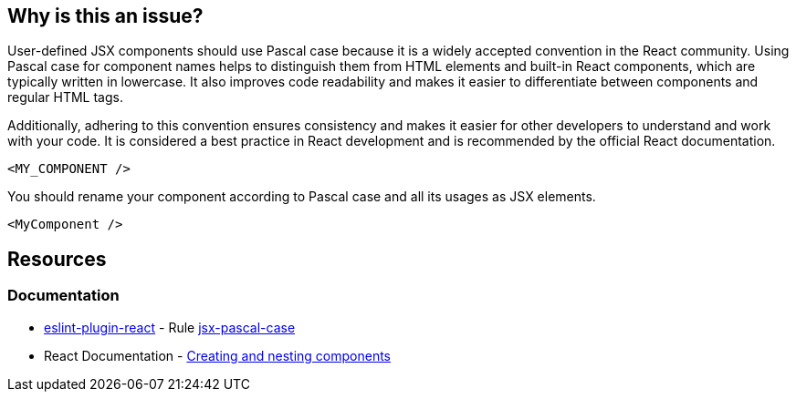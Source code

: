 == Why is this an issue?

User-defined JSX components should use Pascal case because it is a widely accepted convention in the React community. Using Pascal case for component names helps to distinguish them from HTML elements and built-in React components, which are typically written in lowercase. It also improves code readability and makes it easier to differentiate between components and regular HTML tags.

Additionally, adhering to this convention ensures consistency and makes it easier for other developers to understand and work with your code. It is considered a best practice in React development and is recommended by the official React documentation.

[source,javascript,diff-id=1,diff-type=noncompliant]
----
<MY_COMPONENT />
----

You should rename your component according to Pascal case and all its usages as JSX elements.

[source,javascript,diff-id=1,diff-type=compliant]
----
<MyComponent />
----

== Resources
=== Documentation

* https://github.com/jsx-eslint/eslint-plugin-react[eslint-plugin-react] - Rule https://github.com/jsx-eslint/eslint-plugin-react/blob/HEAD/docs/rules/jsx-pascal-case.md[jsx-pascal-case]
* React Documentation - https://react.dev/learn#components[Creating and nesting components]
